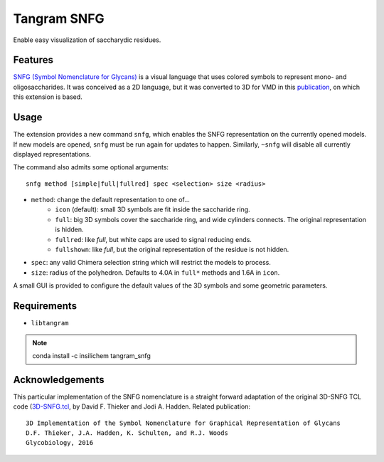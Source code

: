 ============
Tangram SNFG
============

.. image:: https://img.shields.io/github/release/insilichem/tangram_snfg.svg
    :target: https://github.com/insilichem/tangram_snfg

.. image:: https://img.shields.io/github/issues/insilichem/tangram_snfg.svg
    :target: https://github.com/insilichem/tangram_snfg/issues


Enable easy visualization of saccharydic residues.

.. image:: img/tangram_snfg.png


Features
========

`SNFG (Symbol Nomenclature for Glycans) <https://doi.org/10.1093/glycob/cwv091>`_ is a visual language that uses colored symbols to represent mono- and oligosaccharides. It was conceived as a 2D language, but it was converted to 3D for VMD in this `publication <https://doi.org/10.1093/glycob/cww076>`_, on which this extension is based.

Usage
=====

The extension provides a new command ``snfg``, which enables the SNFG representation on the currently opened models. If new models are opened, ``snfg`` must be run again for updates to happen. Similarly, ``~snfg`` will disable all currently displayed representations.

The command also admits some optional arguments:

::

    snfg method [simple|full|fullred] spec <selection> size <radius>

- ``method``: change the default representation to one of...
    - ``icon`` (default): small 3D symbols are fit inside the saccharide ring.
    - ``full``: big 3D symbols cover the saccharide ring, and wide cylinders connects. The original representation is hidden.
    - ``fullred``: like *full*, but white caps are used to signal reducing ends.
    - ``fullshown``: like *full*, but the original representation of the residue is not hidden.
- ``spec``: any valid Chimera selection string which will restrict the models to process.
- ``size``: radius of the polyhedron. Defaults to 4.0A in ``full*`` methods and 1.6A in ``icon``.

A small GUI is provided to configure the default values of the 3D symbols and some geometric parameters.

Requirements
============

- ``libtangram``

.. note::

    conda install -c insilichem tangram_snfg

Acknowledgements
================

This particular implementation of the SNFG nomenclature is a straight forward adaptation of the original 3D-SNFG TCL code (3D-SNFG.tcl_, by David F. Thieker and Jodi A. Hadden. Related publication:

::

    3D Implementation of the Symbol Nomenclature for Graphical Representation of Glycans
    D.F. Thieker, J.A. Hadden, K. Schulten, and R.J. Woods
    Glycobiology, 2016


.. _3D-SNFG.tcl: http://glycam.org/3d-snfg